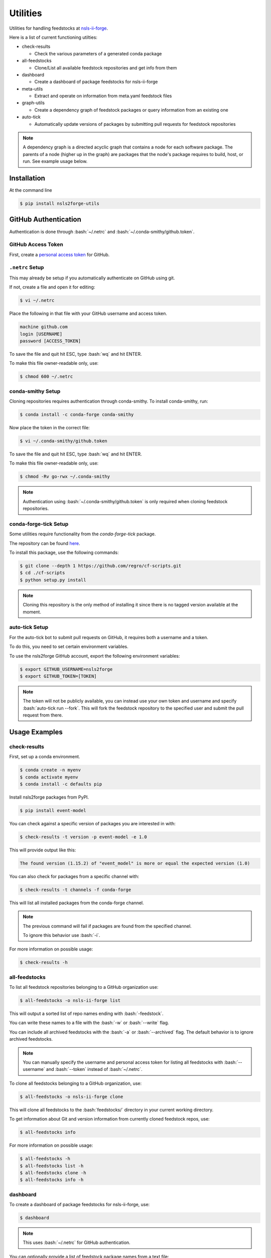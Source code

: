 .. role:: raw-html(raw)
   :format: html
.. role:: bash(code)
   :language: bash

#########
Utilities
#########

Utilities for handling feedstocks at `nsls-ii-forge <https://github.com/nsls-ii-forge>`_.

Here is a list of current functioning utilties:

* check-results
  
  * Check the various parameters of a generated conda package

* all-feedstocks
  
  * Clone/List all available feedstock repositories and get info from them

* dashboard

  * Create a dashboard of package feedstocks for nsls-ii-forge

* meta-utils

  * Extract and operate on information from meta.yaml feedstock files

* graph-utils

  * Create a dependency graph of feedstock packages or query information from an existing one

* auto-tick

  * Automatically update versions of packages by submitting pull requests for feedstock repositories

.. note::

    A dependency graph is a directed acyclic graph that contains a node for each software package.
    The parents of a node (higher up in the graph) are packages that the node's package requires
    to build, host, or run. See example usage below.


============
Installation
============

At the command line

.. code-block:: bash

    $ pip install nsls2forge-utils

=====================
GitHub Authentication
=====================

Authentication is done through :bash:`~/.netrc` and :bash:`~/.conda-smithy/github.token`.

GitHub Access Token
===================

First, create a `personal access token <https://docs.github.com/en/github/authenticating-to-github/creating-a-personal-access-token>`_ for GitHub.

``.netrc`` Setup
================

This may already be setup if you automatically authenticate on GitHub using git.

If not, create a file and open it for editing:

.. code-block:: bash

    $ vi ~/.netrc

Place the following in that file with your GitHub username and access token.

.. code-block:: bash

    machine github.com
    login [USERNAME]
    password [ACCESS_TOKEN]

To save the file and quit hit ESC, type :bash:`wq` and hit ENTER.

To make this file owner-readable only, use:

.. code-block:: bash

    $ chmod 600 ~/.netrc


conda-smithy Setup
==================

Cloning repositories requires authentication through conda-smithy.
To install conda-smithy, run:

.. code-block:: bash

    $ conda install -c conda-forge conda-smithy

Now place the token in the correct file:

.. code-block:: bash

    $ vi ~/.conda-smithy/github.token

To save the file and quit hit ESC, type :bash:`wq` and hit ENTER.

To make this file owner-readable only, use:

.. code-block:: bash

    $ chmod -Rv go-rwx ~/.conda-smithy

.. note::

    Authentication using :bash:`~/.conda-smithy/github.token` is only required
    when cloning feedstock repositories.

conda-forge-tick Setup
======================

Some utilities require functionality from the `conda-forge-tick` package.

The repository can be found `here <https://github.com/regro/cf-scripts>`_.

To install this package, use the following commands:

.. code-block:: bash

    $ git clone --depth 1 https://github.com/regro/cf-scripts.git
    $ cd ./cf-scripts
    $ python setup.py install

.. note::

    Cloning this repository is the only method of installing it since
    there is no tagged version available at the moment.

auto-tick Setup
===============

For the auto-tick bot to submit pull requests on GitHub, it requires both
a username and a token.

To do this, you need to set certain environment variables.

To use the nsls2forge GitHub account, export the following environment variables:

.. code-block:: bash

    $ export GITHUB_USERNAME=nsls2forge
    $ export GITHUB_TOKEN=[TOKEN]

.. note::

    The token will not be publicly available, you can instead use your own
    token and username and specify :bash:`auto-tick run --fork`. This will
    fork the feedstock repository to the specified user and submit the
    pull request from there.


==============
Usage Examples
==============

check-results
=============

First, set up a conda environment.

.. code-block:: bash

    $ conda create -n myenv
    $ conda activate myenv
    $ conda install -c defaults pip

Install nsls2forge packages from PyPI.

.. code-block:: bash

    $ pip install event-model

You can check against a specific version of packages you are interested in with:

.. code-block:: bash

    $ check-results -t version -p event-model -e 1.0

This will provide output like this:

.. code-block:: bash

    The found version (1.15.2) of "event_model" is more or equal the expected version (1.0)

You can also check for packages from a specific channel with:

.. code-block:: bash

    $ check-results -t channels -f conda-forge

This will list all installed packages from the conda-forge channel.

.. note::

    The previous command will fail if packages are found
    from the specified channel.

    To ignore this behavior use :bash:`-i`.

For more information on possible usage:

.. code-block:: bash

    $ check-results -h

all-feedstocks
==============

To list all feedstock repositories belonging to a GitHub organization use:

.. code-block:: bash

    $ all-feedstocks -o nsls-ii-forge list

This will output a sorted list of repo names ending with :bash:`-feedstock`.

You can write these names to a file with the :bash:`-w` or :bash:`--write` flag.

You can include all archived feedstocks with the :bash:`-a` or :bash:`--archived` flag.
The default behavior is to ignore archived feedstocks.

.. note::

    You can manually specify the username and personal access token for listing all feedstocks
    with :bash:`--username` and :bash:`--token` instead of :bash:`~/.netrc`.

To clone all feedstocks belonging to a GitHub organization, use:

.. code-block:: bash

    $ all-feedstocks -o nsls-ii-forge clone

This will clone all feedstocks to the :bash:`feedstocks/` directory in your current working directory.

To get information about Git and version information from currently cloned feedstock repos, use:

.. code-block:: bash

    $ all-feedstocks info


For more information on possible usage:

.. code-block:: bash

    $ all-feedstocks -h
    $ all-feedstocks list -h
    $ all-feedstocks clone -h
    $ all-feedstocks info -h

dashboard
=========

To create a dashboard of package feedstocks for nsls-ii-forge, use:

.. code-block:: bash

    $ dashboard

.. note::

    This uses :bash:`~/.netrc` for GitHub authentication.

You can optionally provide a list of feedstock package names from a
text file:

.. code-block:: bash

    $ dashboard -n names.txt

You can also specify the output file name (default is README.md):

.. code-block:: bash

    $ dashboard -w output.md

For more information on possible usage:

.. code-block:: bash

    $ dashbord -h

meta-utils
==========

To get any attribute of a feedstock packages :bash:`meta.yaml` file, use :bash:`-g` or :bash:`--get`:

Examples:

Getting the source url for event-model

.. code-block:: bash

    $ meta-utils -o nsls-ii-forge -p event-model -g source url
    source url: https://pypi.io/packages/source/e/event-model/event-model-1.15.2.tar.gz

Getting the package info for event-model

.. code-block:: bash

    $ meta-utils -o nsls-ii-forge -p event-model -g package
    package: {'name': 'event-model', 'version': '1.15.2'}

Getting the requirements to run event-model:

.. code-block:: bash

    $ meta-utils -o nsls-ii-forge -p event-model -g requirements run
    requirements run: ['python >=3.6', 'jsonschema', 'numpy']

To download a package from its source url, use:

.. code-block:: bash

    $ meta-utils -o nsls-ii-forge -p event-model -d
    Successfully downloaded https://pypi.io/packages/source/e/event-model/event-model-1.15.2.tar.gz
    sha256: 31b6103801abcc3ebe099757bca7c9da9b4d535330acf0ba10d81c0753eb0e51

For more information on possible usage:

.. code-block:: bash

    $ meta-utils -h

graph-utils
===========

To create/update a dependency graph with new package feedstocks, use:

.. code-block:: bash

    graph-utils make -o nsls-ii-forge

This will store the result in a JSON file :bash:`graph.json`.

To load the graph in your python script, use:

.. code-block:: python

    import json
    import networkx as nx
    j = json.load('graph.json')
    graph = nx.node_link_graph(j)

To query information from the graph, use:

.. code-block:: bash

    $ graph-utils info -p event-model -q depends_on
    The following packages require event-model to be installed:
    analysis
    bluesky
    bluesky-darkframes
    databroker
    databroker-pack
    shed
    suitcase-csv
    suitcase-json-metadata
    suitcase-jsonl
    suitcase-mongo
    suitcase-msgpack
    suitcase-specfile
    suitcase-tiff
    xicam
    xicam.xpcs
    Total: 15
    $ graph-utils info -p event-model -q depends_of
    event-model requires the following packages to be installed:
    jsonschema
    numpy
    pip
    pytest
    python
    Total: 5

:bash:`depends_on` and :bash:`depends_of` are currently the only two types of queries.

To update nodes in the graph with new versions from their sources, use:

.. code-block:: bash

    $ graph-utils update

This will pull new version numbers from various sources (PyPI, Github, etc.) and update each node with
a tag "new_version".

In the near future, there will be a bot that will handle packages with "new_version" greater than "version"
and submit pull requests automatically to update the appropriate feedstock repostiories.

For more information on possible usage:

.. code-block:: bash

    $ graph-utils -h
    $ graph-utils make -h
    $ graph-utils info -h
    $ graph-utils update -h

auto-tick
=========

To submit pull requests for feedstock repository version updates automatically,
you will first have had to run at the very least:

.. code-block:: bash

    $ graph-utils make
    $ graph-utils update

This will provide the dependency graph with updated version numbers that the bot will use to decide
the correct ordering for updating packages. Please read the :bash:`graph-utils` section above
for more information on usage.

The bot can be run with:

.. code-block:: bash

    $ auto-tick run --dry-run
    $ auto-tick run

.. note::

    You should always perform a dry run of the bot before running in full. This will display
    which package versions will be updated prior to making the change and submitting pull requests.
    If any errors occur during either the dry or full run, see the next section on cleaning.

To clean the current directory of all files related to the bot's operation, use:

.. code-block:: bash

    $ auto-tick clean

You will have to restart the process for making and updating the graph.

To output the status of all active migrations/pull requests, use:

.. code-block:: bash

    $ auto-tick status

For more information on possible usage:

.. code-block:: bash

    $ auto-tick -h
    $ auto-tick run -h
    $ auto-tick clean -h
    $ auto-tick status -h

